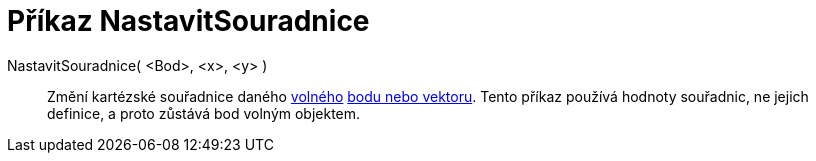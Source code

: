 = Příkaz NastavitSouradnice
:page-en: commands/SetCoords_Command
ifdef::env-github[:imagesdir: /cs/modules/ROOT/assets/images]

NastavitSouradnice( <Bod>, <x>, <y> )::
  Změní kartézské souřadnice daného xref:/Volné_závislé_a_pomocné_objekty.adoc[volného] xref:/Body_a_vektory.adoc[bodu
  nebo vektoru]. Tento příkaz používá hodnoty souřadnic, ne jejich definice, a proto zůstává bod volným objektem.
